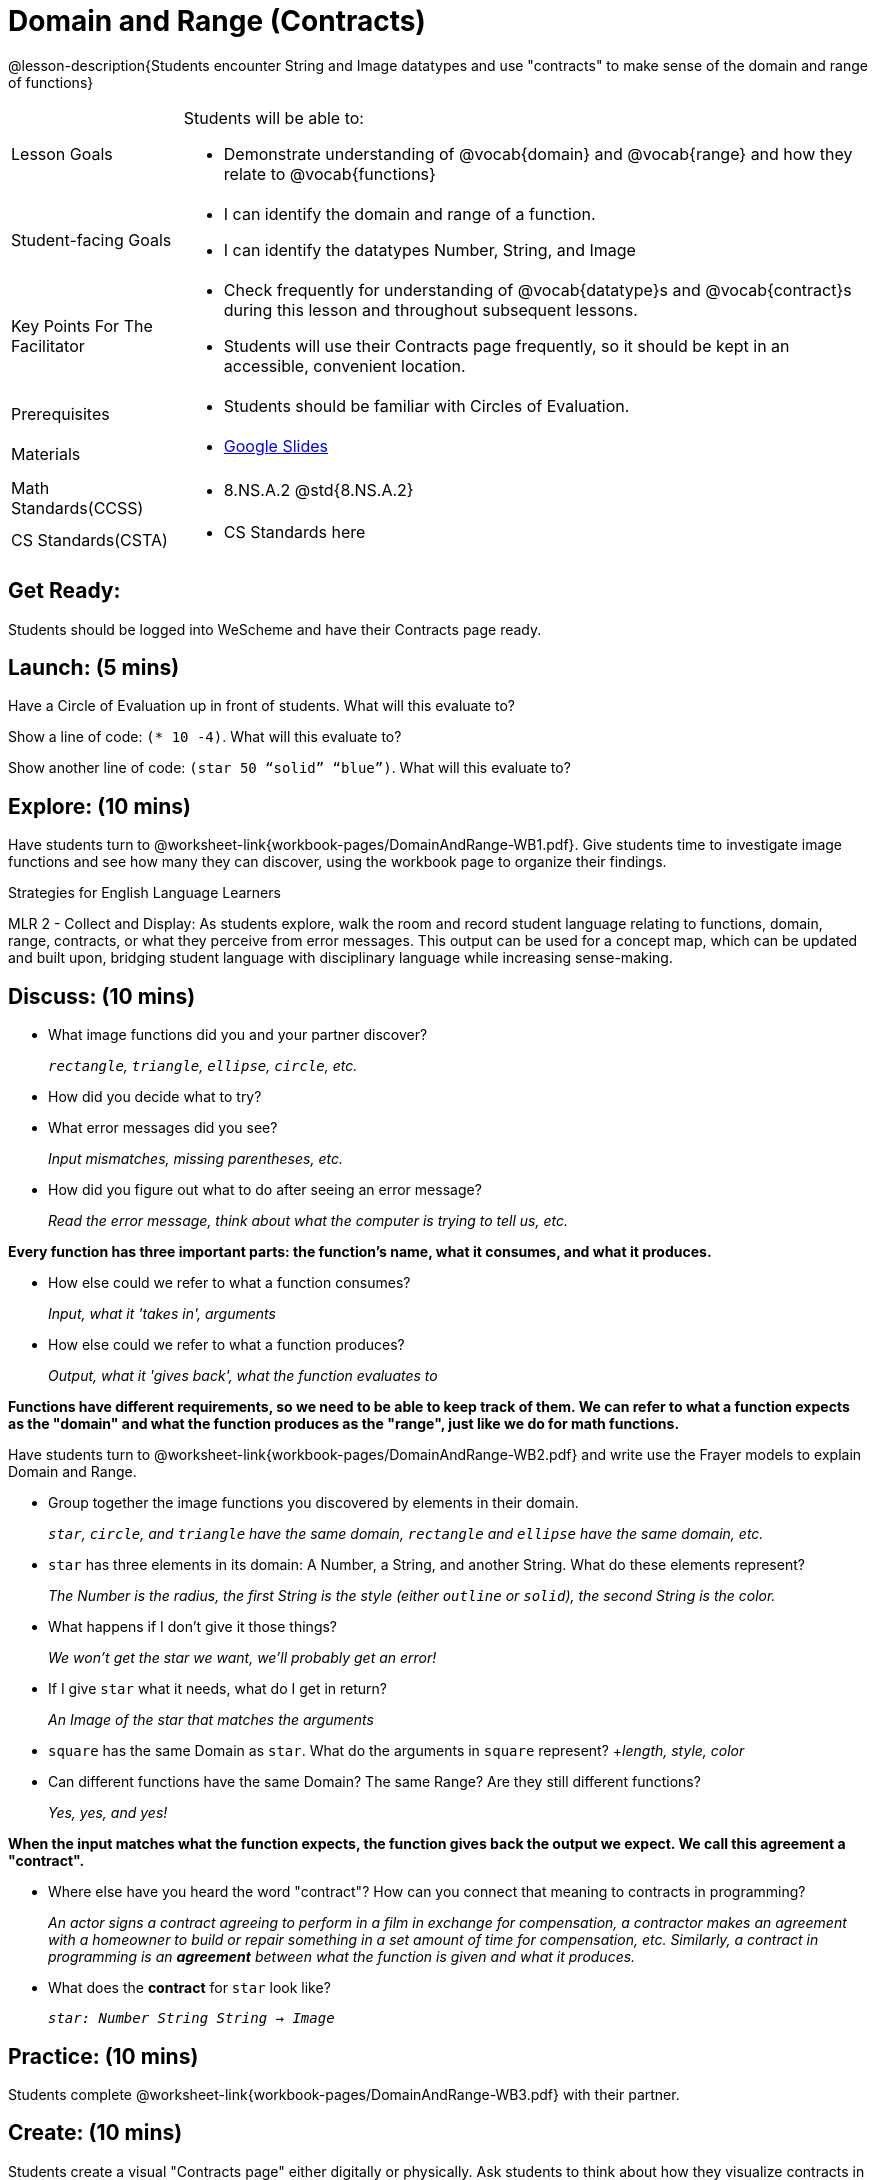 = Domain and Range (Contracts)

@lesson-description{Students encounter String and Image datatypes and use "contracts" to make sense of the domain and range of functions}

[.left-header, cols="20a, 80a", stripes=none]
|===
| Lesson Goals 
| Students will be able to:

* Demonstrate understanding of @vocab{domain} and @vocab{range} and how they relate to @vocab{functions}

|Student-facing Goals
|
* I can identify the domain and range of a function.
* I can identify the datatypes Number, String, and Image

|Key Points For The Facilitator
|
* Check frequently for understanding of @vocab{datatype}s and @vocab{contract}s during this lesson and throughout subsequent lessons.

* Students will use their Contracts page frequently, so it should be kept in an accessible, convenient location.

|Prerequisites
|
* Students should be familiar with Circles of Evaluation.


|Materials
|
* https://docs.google.com/presentation/d/1M8A7eX7Ys-CNFvbwDwzoux21Kt5LwUlVTl-EM11fdfU/view[Google Slides]
|===

[.left-header, cols="20a, 80a", stripes=none]
|===
|Math Standards(CCSS)
|
* 8.NS.A.2 @std{8.NS.A.2}

|CS Standards(CSTA)
|
* CS Standards here
|===


== Get Ready: 

Students should be logged into WeScheme and have their Contracts page ready.

== Launch: (5 mins)
Have a Circle of Evaluation up in front of students.  What will this evaluate to?

Show a line of code: `(* 10 -4)`.  What will this evaluate to?

Show another line of code: `(star 50 “solid” “blue”)`.  What will this evaluate to? 

== Explore: (10 mins)
Have students turn to @worksheet-link{workbook-pages/DomainAndRange-WB1.pdf}. Give students time to investigate image functions and see how many they can discover, using the workbook page to organize their findings.  

[.strategy-box]
.Strategies for English Language Learners
****
MLR 2 - Collect and Display: As students explore, walk the room and record student language relating to functions,
domain, range, contracts, or what they perceive from error messages.  This output can be used for a concept map, which 
can be updated and built upon, bridging student language with disciplinary language while increasing sense-making.
****

== Discuss: (10 mins)
* What image functions did you and your partner discover? 
+
_``rectangle``, `triangle`, `ellipse`, `circle`, etc._
* How did you decide what to try? 
* What error messages did you see? 
+
_Input mismatches, missing parentheses, etc._
* How did you figure out what to do after seeing an error message? 
+
_Read the error message, think about what the computer is trying to tell us, etc._

*Every function has three important parts: the function's name, what it consumes, and what it produces.*

* How else could we refer to what a function consumes? 
+
_Input, what it 'takes in', arguments_

* How else could we refer to what a function produces? 
+
_Output, what it 'gives back', what the function evaluates to_

*Functions have different requirements, so we need to be able to keep track of them.  We can refer to what a function expects as the "domain" and what the function produces as the "range", just like we do for math functions.* 

Have students turn to @worksheet-link{workbook-pages/DomainAndRange-WB2.pdf} and write use the Frayer models to explain Domain and Range.

* Group together the image functions you discovered by elements in their domain.
+
_``star``, `circle`, and `triangle` have the same domain, `rectangle` and `ellipse` have the same domain, etc._

* `star` has three elements in its domain: A Number, a String, and another String.  What do these elements represent?
+
_The Number is the radius, the first String is the style (either `outline` or `solid`), the second String is the color._
* What happens if I don't give it those things?
+
_We won't get the star we want, we'll probably get an error!_
* If I give `star` what it needs, what do I get in return? 
+
_An Image of the star that matches the arguments_
* `square` has the same Domain as `star`.  What do the arguments in `square` represent? 
+_length, style, color_
* Can different functions have the same Domain?  The same Range?  Are they still different functions? 
+
_Yes, yes, and yes!_

*When the input matches what the function expects, the function gives back the output we expect.  We call this agreement a "contract".*

* Where else have you heard the word "contract"?  How can you connect that meaning to contracts in programming? 
+
_An actor signs a contract agreeing to perform in a film in exchange for compensation, a contractor makes an agreement with a homeowner to build or repair something in a set amount of time for compensation, etc.  Similarly, a contract in programming is an *agreement* between what the function is given and what it produces._

* What does the *contract* for `star` look like? 
+
_``star: Number String String -> Image``_

== Practice: (10 mins)

Students complete @worksheet-link{workbook-pages/DomainAndRange-WB3.pdf} with their partner.

== Create: (10 mins) 

Students create a visual "Contracts page" either digitally or physically.  Ask students to think about how they visualize contracts in their own minds and how they could use that imagery to explain functions and their contracts to others.

